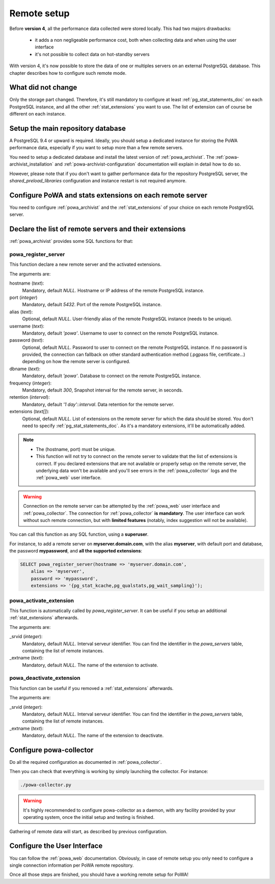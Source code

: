.. _remote_setup:

Remote setup
============

Before **version 4**, all the performance data collected were stored locally.
This had two majors drawbacks:

  - it adds a non negligeable performance cost, both when collecting data and
    when using the user interface
  - it's not possible to collect data on hot-standby servers

With version 4, it's now possible to store the data of one or multiples servers
on an external PostgreSQL database.  This chapter describes how to configure
such remote mode.

What did not change
*******************

Only the storage part changed.  Therefore, it's still mandatory to configure at
least :ref:`pg_stat_statements_doc` on each PostgreSQL instance, and all the
other :ref:`stat_extensions` you want to use.  The list of extension can of
course be different on each instance.

Setup the main repository database
**********************************

A PostgreSQL 9.4 or upward is required.  Ideally, you should setup a dedicated
instance for storing the PoWA performance data, especially if you want to setup
more than a few remote servers.

You need to setup a dedicated database and install the latest version of
:ref:`powa_archivist`.  The :ref:`powa-archivist_installation` and
:ref:`powa-archivist-configuration` documentation will explain in detail how to
do so.

However, please note that if you don't want to gather performance data for the
repository PostgreSQL server, the `shared_preload_libraries` configuration and
instance restart is not required anymore.

Configure PoWA and stats extensions on each remote server
*********************************************************

You need to configure :ref:`powa_archivist` and the :ref:`stat_extensions` of
your choice on each remote PostgreSQL server.

Declare the list of remote servers and their extensions
*******************************************************

:ref:`powa_archivist` provides some SQL functions for that:

powa_register_server
--------------------

This function declare a new remote server and the activated extensions.

The arguments are:

hostname (`text`):
  Mandatory, default `NULL`.
  Hostname or IP address of the remote PostgreSQL instance.
port (`integer`)
  Mandatory, default `5432`.
  Port of the remote PostgreSQL instance.
alias (`text`):
  Optional, default `NULL`.
  User-friendly alias of the remote PostgreSQL instance (needs to be unique).
username (`text`):
  Mandatory, default `'powa'`.
  Username to user to connect on the remote PostgreSQL instance.
password (`text`):
  Optional, default `NULL`.
  Password to user to connect on the remote PostgreSQL instance. If no password
  is provided, the connection can fallback on other standard authentication
  method (.pgpass file, certificate...) depending on how the remote server is
  configured.
dbname (`text`):
  Mandatory, default `'powa'`.
  Database to connect on the remote PostgreSQL instance.
frequency (`integer`):
  Mandatory, default `300`,
  Snapshot interval for the remote server, in seconds.
retention (`interval`):
  Mandatory, default `'1 day'::interval`.
  Data retention for the remote server.
extensions (`text[]`):
  Optional, default `NULL`.
  List of extensions on the remote server for which the data should be stored.
  You don't need to specify :ref:`pg_stat_statements_doc`.  As it's a mandatory
  extensions, it'll be automatically added.

.. note::

    - The (hostname, port) must be unique.
    - This function will not try to connect on the remote server to validate
      that the list of extensions is correct.  If you declared extensions that
      are not available or properly setup on the remote server, the underlying
      data won't be available and you'll see errors in the
      :ref:`powa_collector` logs and the :ref:`powa_web` user interface.

.. warning::

    Connection on the remote server can be attempted by the :ref:`powa_web`
    user interface and :ref:`powa_collector`.
    The connection for :ref:`powa_collector` **is mandatory**.  The user
    interface can work without such remote connection, but with **limited
    features** (notably, index suggestion will not be available).

You can call this function as any SQL function, using a **superuser**.

For instance, to add a remote server on **myserver.domain.com**, with the alias
**myserver**, with default port and database, the password **mypassword**, and
**all the supported extensions**:

.. code-block:: sql

    SELECT powa_register_server(hostname => 'myserver.domain.com',
        alias => 'myserver',
        password => 'mypassword',
        extensions => '{pg_stat_kcache,pg_qualstats,pg_wait_sampling}');

powa_activate_extension
-----------------------

This function is automatically called by `powa_register_server`.  It can be
useful if you setup an additional :ref:`stat_extensions` afterwards.

The arguments are:

_srvid (`integer`):
  Mandatory, default `NULL`.
  Interval serveur identifier.  You can find the identifier in the
  `powa_servers` table, containing the list of remote instances.
_extname (`text`):
  Mandatory, default `NULL`.
  The name of the extension to activate.

powa_deactivate_extension
-------------------------

This function can be useful if you removed a :ref:`stat_extensions` afterwards.

The arguments are:

_srvid (`integer`):
  Mandatory, default `NULL`.
  Interval serveur identifier.  You can find the identifier in the
  `powa_servers` table, containing the list of remote instances.
_extname (`text`):
  Mandatory, default `NULL`.
  The name of the extension to deactivate.

Configure powa-collector
************************

Do all the required configuration as documented in :ref:`powa_collector`.

Then you can check that everything is working by simply launching the
collector.  For instance:

.. code-block:: bash

    ./powa-collector.py

.. warning::

    It's highly recommended to configure powa-collector as a daemon, with any
    facility provided by your operating system, once the initial setup and
    testing is finished.

Gathering of remote data will start, as described by previous configuration.

Configure the User Interface
****************************

You can follow the :ref:`powa_web` documentation.  Obviously, in case of remote
setup you only need to configure a single connection information per PoWA
remote repository.


Once all those steps are finished, you should have a working remote setup for
PoWA!
